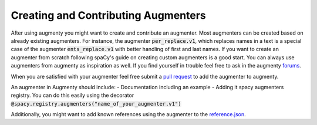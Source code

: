 Creating and Contributing Augmenters
============================================

After using augmenty you might want to create and contribute an augmenter. Most augmenters can be created based on already existing augmenters. For instance, the augmenter :code:`per_replace.v1`, 
which replaces names in a text is a special case of the augmenter :code:`ents_replace.v1` with better handling of first and last names. 
If you want to create an augmenter from scratch following spaCy's guide on creating custom augmenters is a good start. You can always use augmenters from augmenty as inspiration as well. 
If you find yourself in trouble feel free to ask in the augmenty `forums <https://github.com/KennethEnevoldsen/augmenty/discussions>`__.

When you are satisfied with your augmenter feel free submit a `pull request <https://github.com/KennethEnevoldsen/augmenty/pulls>`__ to add the augmenter to augmenty.

An augmenter in Augmenty should include:
- Documentation including an example
- Adding it spacy augmenters registry. You can do this easily using the decorator :code:`@spacy.registry.augmenters("name_of_your_augmenter.v1")`

Additionally, you might want to add known references using the augmenter to the `reference.json <https://github.com/KennethEnevoldsen/augmenty/blob/master/augmenty/references.json>`__.
